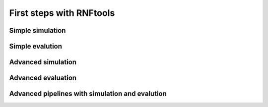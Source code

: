 First steps with RNFtools
=========================

Simple simulation
-----------------



Simple evalution
----------------



Advanced simulation
-------------------



Advanced evaluation
-------------------




Advanced pipelines with simulation and evalution
------------------------------------------------

